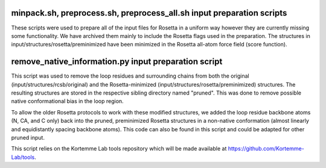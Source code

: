 minpack.sh, preprocess.sh, preprocess_all.sh input preparation scripts
======================================================================

These scripts were used to prepare all of the input files for Rosetta in a uniform way however they are
currently missing some functionality. We have archived them mainly to include the Rosetta flags used in
the preparation. The structures in input/structures/rosetta/preminimized have been minimized in the Rosetta
all-atom force field (score function).

remove_native_information.py input preparation script
=====================================================

This script was used to remove the loop residues and surrounding chains from both the original
(input/structures/rcsb/original) and the Rosetta-minimized (input/structures/rosetta/preminimized) structures. The
resulting structures are stored in the respective sibling directory named "pruned". This was done to remove
possible native conformational bias in the loop region.

To allow the older Rosetta protocols to work with these modified structures, we added the loop residue
backbone atoms (N, CA, and C only) back into the pruned, preminimized Rosetta structures in a non-native
conformation (almost linearly and equidistantly spacing backbone atoms). This code can also
be found in this script and could be adapted for other pruned input.

This script relies on the Kortemme Lab tools repository which will be made available at https://github.com/Kortemme-Lab/tools.

